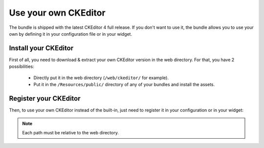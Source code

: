 Use your own CKEditor
=====================

The bundle is shipped with the latest CKEditor 4 full release. If you don't want to use it, the bundle allows you to
use your own by defining it in your configuration file or in your widget.

Install your CKEditor
---------------------

First of all, you need to download & extract your own CKEditor version in the web directory. For that, you have
2 possibilities:

  - Directly put it in the web directory (``/web/ckeditor/`` for example).
  - Put it in the ``/Resources/public/`` directory of any of your bundles and install the assets.

Register your CKEditor
----------------------

Then, to use your own CKEditor instead of the built-in, just need to register it in your configuration or in your
widget:

.. configuration-block::

    .. code-block:: yaml

        # app/config/config.yml
        ivory_ck_editor:
            base_path: "ckeditor"
            js_path:   "ckeditor/ckeditor.js"

    .. code-block:: php

        $builder->add('field', 'ckeditor', array(
            'base_path' => 'ckeditor',
            'js_path'   => 'ckeditor/ckeditor.js',
        ));

.. note::

    Each path must be relative to the web directory.

